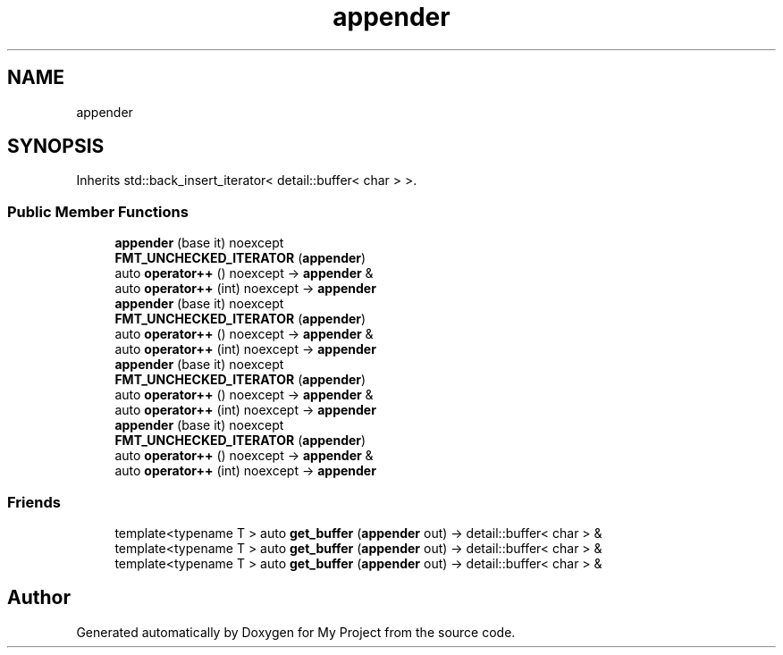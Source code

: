 .TH "appender" 3 "Wed Feb 1 2023" "Version Version 0.0" "My Project" \" -*- nroff -*-
.ad l
.nh
.SH NAME
appender
.SH SYNOPSIS
.br
.PP
.PP
Inherits std::back_insert_iterator< detail::buffer< char > >\&.
.SS "Public Member Functions"

.in +1c
.ti -1c
.RI "\fBappender\fP (base it) noexcept"
.br
.ti -1c
.RI "\fBFMT_UNCHECKED_ITERATOR\fP (\fBappender\fP)"
.br
.ti -1c
.RI "auto \fBoperator++\fP () noexcept \-> \fBappender\fP &"
.br
.ti -1c
.RI "auto \fBoperator++\fP (int) noexcept \-> \fBappender\fP"
.br
.ti -1c
.RI "\fBappender\fP (base it) noexcept"
.br
.ti -1c
.RI "\fBFMT_UNCHECKED_ITERATOR\fP (\fBappender\fP)"
.br
.ti -1c
.RI "auto \fBoperator++\fP () noexcept \-> \fBappender\fP &"
.br
.ti -1c
.RI "auto \fBoperator++\fP (int) noexcept \-> \fBappender\fP"
.br
.ti -1c
.RI "\fBappender\fP (base it) noexcept"
.br
.ti -1c
.RI "\fBFMT_UNCHECKED_ITERATOR\fP (\fBappender\fP)"
.br
.ti -1c
.RI "auto \fBoperator++\fP () noexcept \-> \fBappender\fP &"
.br
.ti -1c
.RI "auto \fBoperator++\fP (int) noexcept \-> \fBappender\fP"
.br
.ti -1c
.RI "\fBappender\fP (base it) noexcept"
.br
.ti -1c
.RI "\fBFMT_UNCHECKED_ITERATOR\fP (\fBappender\fP)"
.br
.ti -1c
.RI "auto \fBoperator++\fP () noexcept \-> \fBappender\fP &"
.br
.ti -1c
.RI "auto \fBoperator++\fP (int) noexcept \-> \fBappender\fP"
.br
.in -1c
.SS "Friends"

.in +1c
.ti -1c
.RI "template<typename T > auto \fBget_buffer\fP (\fBappender\fP out) \-> detail::buffer< char > &"
.br
.ti -1c
.RI "template<typename T > auto \fBget_buffer\fP (\fBappender\fP out) \-> detail::buffer< char > &"
.br
.ti -1c
.RI "template<typename T > auto \fBget_buffer\fP (\fBappender\fP out) \-> detail::buffer< char > &"
.br
.in -1c

.SH "Author"
.PP 
Generated automatically by Doxygen for My Project from the source code\&.
